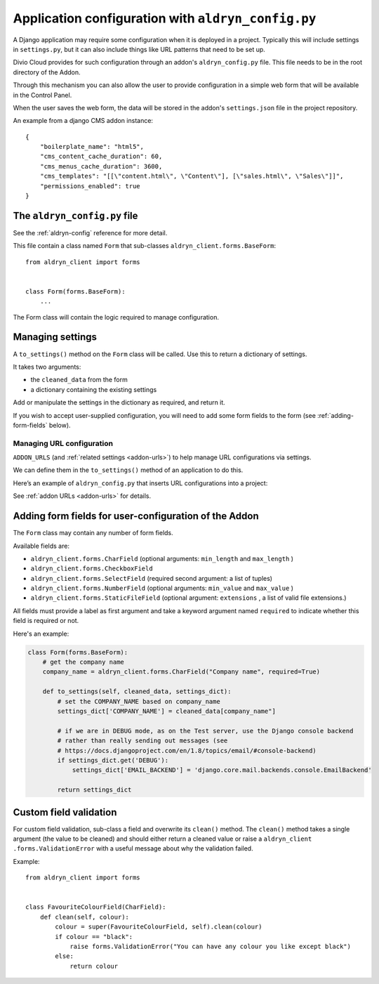 .. _configure-application-settings:

Application configuration with ``aldryn_config.py``
===================================================

A Django application may require some configuration when it is deployed in a
project. Typically this will include settings in ``settings.py``, but it can
also include things like URL patterns that need to be set up.

Divio Cloud provides for such configuration through an addon's
``aldryn_config.py`` file. This file needs to be in the root directory of the
Addon.

Through this mechanism you can also allow the user to provide configuration in
a simple web form that will be available in the Control Panel.

When the user saves the web form, the data will be stored in the addon's ``settings.json`` file in
the project repository.

An example from a django CMS addon instance::

    {
        "boilerplate_name": "html5",
        "cms_content_cache_duration": 60,
        "cms_menus_cache_duration": 3600,
        "cms_templates": "[[\"content.html\", \"Content\"], [\"sales.html\", \"Sales\"]]",
        "permissions_enabled": true
    }


.. _aldryn-config-how-to:

The ``aldryn_config.py`` file
-----------------------------

See the :ref:`aldryn-config` reference for more detail.

This file contain a class named ``Form`` that sub-classes
``aldryn_client.forms.BaseForm``::

    from aldryn_client import forms


    class Form(forms.BaseForm):
        ...

The Form class will contain the logic required to manage configuration.


Managing settings
-----------------

A ``to_settings()`` method on the ``Form`` class will be called. Use this to
return a dictionary of settings.

It takes two arguments:

* the ``cleaned_data`` from the form
* a dictionary containing the existing settings

Add or manipulate the settings in the dictionary as required, and return it.

If you wish to accept user-supplied configuration, you will need to add some
form fields to the form (see :ref:`adding-form-fields` below).


.. _how-to-manage-url-configuration:

Managing URL configuration
^^^^^^^^^^^^^^^^^^^^^^^^^^

``ADDON_URLS`` (and :ref:`related settings <addon-urls>`) to help manage URL
configurations via settings.

We can define them in the ``to_settings()`` method of an application to do this.

Here’s an example of ``aldryn_config.py`` that inserts URL configurations into
a project:

..  code-block:: python
    :emphasize-lines: 6

    from aldryn_client import forms

    class Form(forms.BaseForm):
        def to_settings(self, data, settings):

            settings['ADDON_URLS'] = 'django_example_utilities.urls'

            return settings


See :ref:`addon URLs <addon-urls>` for details.


.. _adding-form-fields:

Adding form fields for user-configuration of the Addon
------------------------------------------------------

The ``Form`` class may contain any number of form fields.

Available fields are:

* ``aldryn_client.forms.CharField`` (optional arguments: ``min_length`` and
  ``max_length`` )
* ``aldryn_client.forms.CheckboxField``
* ``aldryn_client.forms.SelectField`` (required second argument: a list of
  tuples)
* ``aldryn_client.forms.NumberField`` (optional arguments: ``min_value`` and
  ``max_value`` )
* ``aldryn_client.forms.StaticFileField`` (optional argument: ``extensions`` ,
  a list of valid file extensions.)

All fields must provide a label as first argument and take a keyword argument
named ``required`` to indicate whether this field is required or not.

Here's an example:

..  code-block:: python

    class Form(forms.BaseForm):
        # get the company name
        company_name = aldryn_client.forms.CharField("Company name", required=True)

        def to_settings(self, cleaned_data, settings_dict):
            # set the COMPANY_NAME based on company_name
            settings_dict['COMPANY_NAME'] = cleaned_data[company_name"]

            # if we are in DEBUG mode, as on the Test server, use the Django console backend
            # rather than really sending out messages (see
            # https://docs.djangoproject.com/en/1.8/topics/email/#console-backend)
            if settings_dict.get('DEBUG'):
                settings_dict['EMAIL_BACKEND'] = 'django.core.mail.backends.console.EmailBackend'

            return settings_dict


Custom field validation
-----------------------

For custom field validation, sub-class a field and overwrite its ``clean()`` method. The ``clean()`` method takes a single argument (the value to be cleaned) and should either return a cleaned value or raise a ``aldryn_client
.forms.ValidationError`` with a useful message about why the validation failed.

Example::

    from aldryn_client import forms


    class FavouriteColourField(CharField):
        def clean(self, colour):
            colour = super(FavouriteColourField, self).clean(colour)
            if colour == "black":
                raise forms.ValidationError("You can have any colour you like except black")
            else:
                return colour


